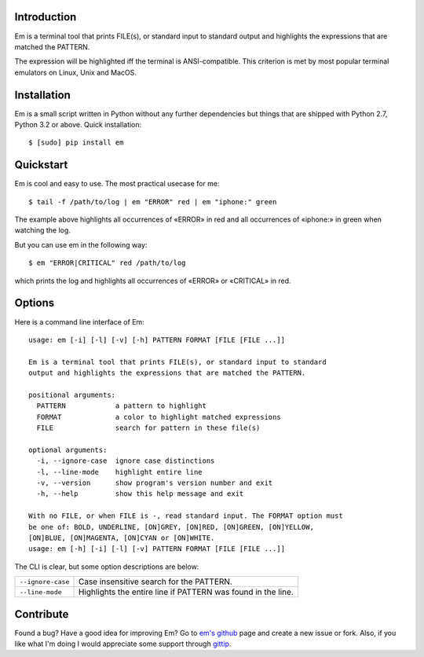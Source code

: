 .. title:: Welcome to Em

Introduction
------------

Em is a terminal tool that prints FILE(s), or standard input to standard
output and highlights the expressions that are matched the PATTERN.

.. image:: /_static/em-example.png
    :align: center

The expression will be highlighted iff the terminal is ANSI-compatible.
This criterion is met by most popular terminal emulators on Linux, Unix
and MacOS.


Installation
------------

Em is a small script written in Python without any further dependencies
but things that are shipped with Python 2.7, Python 3.2 or above. Quick
installation::

    $ [sudo] pip install em


Quickstart
----------

Em is cool and easy to use. The most practical usecase for me::

    $ tail -f /path/to/log | em "ERROR" red | em "iphone:" green

The example above highlights all occurrences of «ERROR» in red and all
occurrences of «iphone:» in green when watching the log.

But you can use em in the following way::

    $ em "ERROR|CRITICAL" red /path/to/log

which prints the log and highlights all occurrences of «ERROR» or
«CRITICAL» in red.


Options
-------

Here is a command line interface of Em::

    usage: em [-i] [-l] [-v] [-h] PATTERN FORMAT [FILE [FILE ...]]

    Em is a terminal tool that prints FILE(s), or standard input to standard
    output and highlights the expressions that are matched the PATTERN.

    positional arguments:
      PATTERN            a pattern to highlight
      FORMAT             a color to highlight matched expressions
      FILE               search for pattern in these file(s)

    optional arguments:
      -i, --ignore-case  ignore case distinctions
      -l, --line-mode    highlight entire line
      -v, --version      show program's version number and exit
      -h, --help         show this help message and exit

    With no FILE, or when FILE is -, read standard input. The FORMAT option must
    be one of: BOLD, UNDERLINE, [ON]GREY, [ON]RED, [ON]GREEN, [ON]YELLOW,
    [ON]BLUE, [ON]MAGENTA, [ON]CYAN or [ON]WHITE.
    usage: em [-h] [-i] [-l] [-v] PATTERN FORMAT [FILE [FILE ...]]

The CLI is clear, but some option descriptions are below:

======================   =====================================================
 ``--ignore-case``        Case insensitive search for the PATTERN.
----------------------   -----------------------------------------------------
 ``--line-mode``          Highlights the entire line if PATTERN was found in
                          the line.
======================   =====================================================


Contribute
----------

Found a bug? Have a good idea for improving Em? Go to `em's github`_ page
and create a new issue or fork. Also, if you like what I'm doing I would
appreciate some support through `gittip`_.


.. _em's github:  https://github.com/ikalnitsky/em
.. _gittip:  https://www.gittip.com/ikalnitsky/
